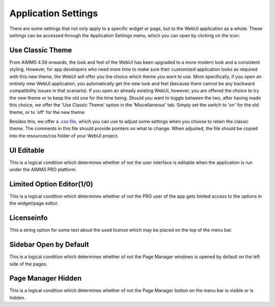 Application Settings
====================

.. |applicationsettings-icon| image:: images/applicationsettings-icon.png

.. |application-settings-open| image:: images/app_settings_open_new.png

.. |use-classic-theme-on| image:: images/use_classic_theme_on.png

There are some settings that not only apply to a specific widget or page, but to the WebUI application as a whole. 
These settings can be accessed through the Application Settings menu, which you can open by clicking on the |applicationsettings-icon| icon:

.. image:: images/app_settings_open_new.png
    :align: center

Use Classic Theme
-----------------

From AIMMS 4.59 onwards, the look and feel of the WebUI has been upgraded to a more modern look and a consistent styling. 
However, for app developers who need more time to make sure their customized application looks as required with this new theme, 
the WebUI will offer you the choice which theme you want to use. More specifically, if you open an entirely new WebUI application, 
you automatically get the new look and feel (because there cannot be any backward compatibility issues in that scenario). 
If you open an already existing WebUI, however, you are offered the choice to try the new theme or to keep the old one for the time being. 
Should you want to toggle between the two, after having made this choice, we offer the 'Use Classic Theme' option in the 'Miscellaneous' tab. 
Simply set the switch to 'on' for the old theme, or to 'off' for the new theme:

.. image:: images/use_classic_theme_on.png
    :align: center
	
Besides this, we offer a `.css file <https://gitlab.aimms.com/public-repos/retain-classic-theme>`_, which you can use to adjust some settings when you choose to retain the classic theme. The comments in this file should provide pointers on what to change. When adjusted, the file should be copied into the resources/css folder of your WebUI project.

UI Editable
-----------

This is a logical condition which determines whether of not the user interface is editable when the application is run under the AIMMS PRO platform.

Limited Option Editor(1/0)
--------------------------

This is a logical condition which determines whether of not the PRO user of the app gets limited access to the options in the widget/page editor.

Licenseinfo
-----------

This a string option for some text about the used license which may be placed on the top of the menu bar.

Sidebar Open by Default
-----------------------

This is a logical condition which determines whether of not the Page Manager windows is opened by default on the left side of the pages.  

Page Manager Hidden
-------------------

This is a logical condition which determines whether of not the Page Manager button on the menu bar is visible or is hidden.
